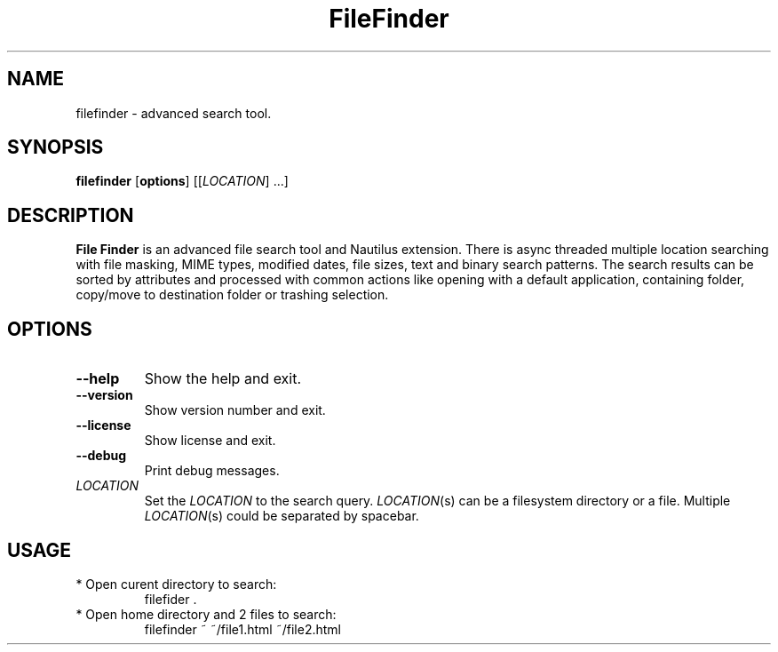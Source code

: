 .TH FileFinder "1" "filefinder"
.SH NAME
filefinder \- advanced search tool.
.SH SYNOPSIS
.B filefinder
.RI [\fBoptions\fR]
[[\fILOCATION\fR] ...]
.SH DESCRIPTION
.B File Finder
is an advanced file search tool and Nautilus extension.
There is async threaded multiple location searching with file masking, MIME types, modified dates, file sizes, text and binary search patterns.
The search results can be sorted by attributes and processed with common actions like opening with a default application, containing folder, copy/move to destination folder or trashing selection.
.SH OPTIONS
.TP
.BR \-\-help
Show the help and exit.
.TP
.BR \-\-version
Show version number and exit.
.TP
.BR \-\-license
Show license and exit.
.TP
.BR \-\-debug
Print debug messages.
.TP
.BR \fILOCATION\fR
Set the \fILOCATION\fR to the search query.
\fILOCATION\fR(s) can be a filesystem directory or a file.
Multiple \fILOCATION\fR(s) could be separated by spacebar.
.SH USAGE
.TP
* Open curent directory to search:
filefider .
.TP
* Open home directory and 2 files to search:
filefinder ~ ~/file1.html ~/file2.html
